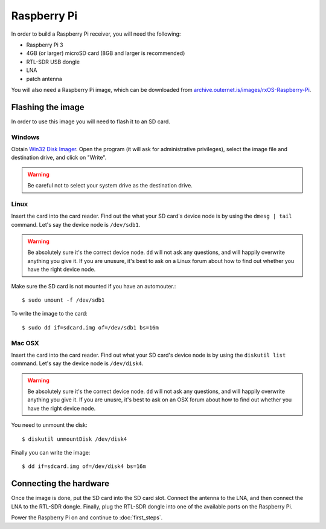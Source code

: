 Raspberry Pi
============

In order to build a Raspberry Pi receiver, you will need the following:

- Raspberry Pi 3
- 4GB (or larger) microSD card (8GB and larger is recommended)
- RTL-SDR USB dongle
- LNA
- patch antenna

You will also need a Raspberry Pi image, which can be downloaded from
`archive.outernet.is/images/rxOS-Raspberry-Pi
<https://archive.outernet.is/images/rxOS-Raspberry-Pi/>`_.

Flashing the image
-------------------

In order to use this image you will need to flash it to an SD card.

Windows
~~~~~~~

Obtain `Win32 Disk Imager
<https://archive.outernet.is/images/rxOS-Raspberry-Pi/2.0a1-201608151712/>`_.
Open the program (it will ask for administrative privileges), select the image
file and destination drive, and click on "Write".

.. warning::
    Be careful not to select your system drive as the destination drive.

Linux
~~~~~

Insert the card into the card reader. Find out the what your SD card's device
node is by using the ``dmesg | tail`` command. Let's say the device node is
``/dev/sdb1``. 

.. warning::
    Be absolutely sure it's the correct device node. ``dd`` will not ask any
    questions, and will happily overwrite anything you give it. If you are
    unusure, it's best to ask on a Linux forum about how to find out whether
    you have the right device node.

Make sure the SD card is not mounted if you have an
automouter.::

    $ sudo umount -f /dev/sdb1

To write the image to the card::

    $ sudo dd if=sdcard.img of=/dev/sdb1 bs=16m

Mac OSX
~~~~~~~

Insert the card into the card reader. Find out what your SD card's device node
is by using the ``diskutil list`` command. Let's say the device node is
``/dev/disk4``. 

.. warning::
    Be absolutely sure it's the correct device node. ``dd`` will not ask any
    questions, and will happily overwrite anything you give it. If you are
    unusre, it's best to ask on an OSX forum about how to find out whether you
    have the right device node.

You need to unmount the disk::

    $ diskutil unmountDisk /dev/disk4

Finally you can write the image::

    $ dd if=sdcard.img of=/dev/disk4 bs=16m

Connecting the hardware
-----------------------

Once the image is done, put the SD card into the SD card slot. Connect the
antenna to the LNA, and then connect the LNA to the RTL-SDR dongle. Finally,
plug the RTL-SDR dongle into one of the available ports on the Raspberry Pi.

Power the Raspberry Pi on and continue to :doc:`first_steps`.
